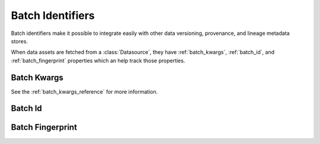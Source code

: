 .. _batch_identifiers:

###################
Batch Identifiers
###################

Batch identifiers make it possible to integrate easily with other data versioning, provenance, and lineage metadata
stores.

When data assets are fetched from a :class:`Datasource`, they have :ref:`batch_kwargs`, :ref:`batch_id`, and
:ref:`batch_fingerprint` properties which an help track those properties.

.. _batch_kwargs:

*****************
Batch Kwargs
*****************

See the :ref:`batch_kwargs_reference` for more information.


.. _batch_id:

*****************
Batch Id
*****************


.. _batch_fingerprint:

******************
Batch Fingerprint
******************



